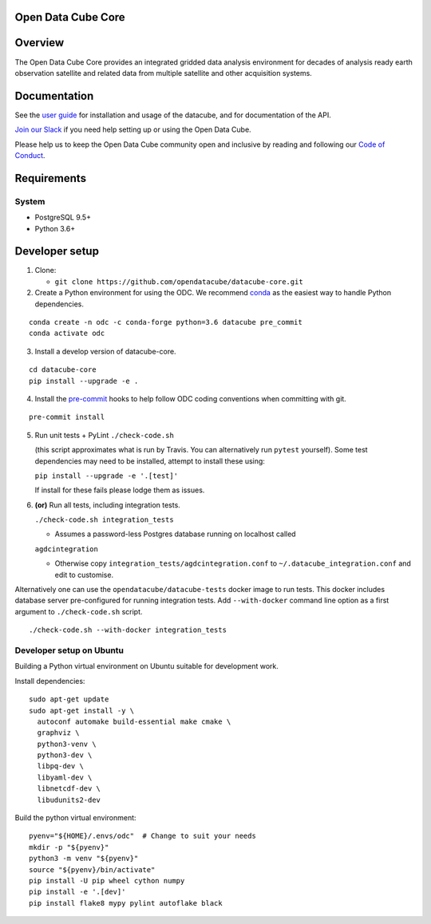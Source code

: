 Open Data Cube Core
===================

|Build Status| |Coverage Status| |Documentation Status|

Overview
========

The Open Data Cube Core provides an integrated gridded data
analysis environment for decades of analysis ready earth observation
satellite and related data from multiple satellite and other acquisition
systems.

Documentation
=============

See the `user guide <http://datacube-core.readthedocs.io/en/latest/>`__ for
installation and usage of the datacube, and for documentation of the API.

`Join our Slack <http://slack.opendatacube.org>`__ if you need help
setting up or using the Open Data Cube.

Please help us to keep the Open Data Cube community open and inclusive by
reading and following our `Code of Conduct <code-of-conduct.md>`__.

Requirements
============

System
~~~~~~

-  PostgreSQL 9.5+
-  Python 3.6+

Developer setup
===============

1. Clone:

   -  ``git clone https://github.com/opendatacube/datacube-core.git``

2. Create a Python environment for using the ODC.  We recommend `conda <https://docs.conda.io/en/latest/miniconda.html>`__ as the
   easiest way to handle Python dependencies.

::

   conda create -n odc -c conda-forge python=3.6 datacube pre_commit
   conda activate odc

3. Install a develop version of datacube-core.

::

   cd datacube-core
   pip install --upgrade -e .

4. Install the `pre-commit <https://pre-commit.com>`__ hooks to help follow ODC coding
   conventions when committing with git.

::

   pre-commit install

5. Run unit tests + PyLint
   ``./check-code.sh``

   (this script approximates what is run by Travis. You can
   alternatively run ``pytest`` yourself). Some test dependencies may need to be installed, attempt to install these using:
   
   ``pip install --upgrade -e '.[test]'``
   
   If install for these fails please lodge them as issues.

6. **(or)** Run all tests, including integration tests.

   ``./check-code.sh integration_tests``

   -  Assumes a password-less Postgres database running on localhost called

   ``agdcintegration``

   -  Otherwise copy ``integration_tests/agdcintegration.conf`` to
      ``~/.datacube_integration.conf`` and edit to customise.


Alternatively one can use the ``opendatacube/datacube-tests`` docker image to run
tests. This docker includes database server pre-configured for running
integration tests. Add ``--with-docker`` command line option as a first argument
to ``./check-code.sh`` script.

::

   ./check-code.sh --with-docker integration_tests


Developer setup on Ubuntu
~~~~~~~~~~~~~~~~~~~~~~~~~

Building a Python virtual environment on Ubuntu suitable for development work.

Install dependencies:

::

   sudo apt-get update
   sudo apt-get install -y \
     autoconf automake build-essential make cmake \
     graphviz \
     python3-venv \
     python3-dev \
     libpq-dev \
     libyaml-dev \
     libnetcdf-dev \
     libudunits2-dev


Build the python virtual environment:

::

   pyenv="${HOME}/.envs/odc"  # Change to suit your needs
   mkdir -p "${pyenv}"
   python3 -m venv "${pyenv}"
   source "${pyenv}/bin/activate"
   pip install -U pip wheel cython numpy
   pip install -e '.[dev]'
   pip install flake8 mypy pylint autoflake black


.. |Build Status| image:: https://github.com/opendatacube/datacube-core/workflows/build/badge.svg
   :target: https://github.com/opendatacube/datacube-core/actions
.. |Coverage Status| image:: https://codecov.io/gh/opendatacube/datacube-core/branch/develop/graph/badge.svg
   :target: https://codecov.io/gh/opendatacube/datacube-core
.. |Documentation Status| image:: https://readthedocs.org/projects/datacube-core/badge/?version=latest
   :target: http://datacube-core.readthedocs.org/en/latest/
